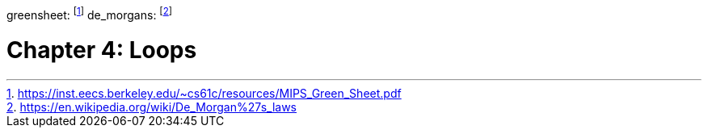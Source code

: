 
greensheet: footnote:[https://inst.eecs.berkeley.edu/~cs61c/resources/MIPS_Green_Sheet.pdf]
de_morgans: footnote:[https://en.wikipedia.org/wiki/De_Morgan%27s_laws]

= Chapter 4: Loops



